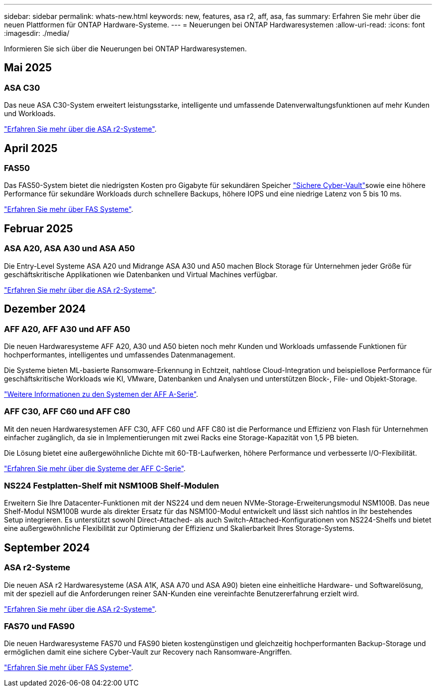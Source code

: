 ---
sidebar: sidebar 
permalink: whats-new.html 
keywords: new, features, asa r2, aff, asa, fas 
summary: Erfahren Sie mehr über die neuen Plattformen für ONTAP Hardware-Systeme. 
---
= Neuerungen bei ONTAP Hardwaresystemen
:allow-uri-read: 
:icons: font
:imagesdir: ./media/


[role="lead"]
Informieren Sie sich über die Neuerungen bei ONTAP Hardwaresystemen.



== Mai 2025



=== ASA C30

Das neue ASA C30-System erweitert leistungsstarke, intelligente und umfassende Datenverwaltungsfunktionen auf mehr Kunden und Workloads.

link:https://docs.netapp.com/us-en/asa-r2/get-started/learn-about.html["Erfahren Sie mehr über die ASA r2-Systeme"].



== April 2025



=== FAS50

Das FAS50-System bietet die niedrigsten Kosten pro Gigabyte für sekundären Speicher link:https://docs.netapp.com/us-en/netapp-solutions/cyber-vault/ontap-cyber-vault-overview.html["Sichere Cyber-Vault"]sowie eine höhere Performance für sekundäre Workloads durch schnellere Backups, höhere IOPS und eine niedrige Latenz von 5 bis 10 ms.

link:https://www.netapp.com/pdf.html?item=/media/7819-ds-4020.pdf["Erfahren Sie mehr über FAS Systeme"].



== Februar 2025



=== ASA A20, ASA A30 und ASA A50

Die Entry-Level Systeme ASA A20 und Midrange ASA A30 und A50 machen Block Storage für Unternehmen jeder Größe für geschäftskritische Applikationen wie Datenbanken und Virtual Machines verfügbar.

link:https://docs.netapp.com/us-en/asa-r2/get-started/learn-about.html["Erfahren Sie mehr über die ASA r2-Systeme"].



== Dezember 2024



=== AFF A20, AFF A30 und AFF A50

Die neuen Hardwaresysteme AFF A20, A30 und A50 bieten noch mehr Kunden und Workloads umfassende Funktionen für hochperformantes, intelligentes und umfassendes Datenmanagement.

Die Systeme bieten ML-basierte Ransomware-Erkennung in Echtzeit, nahtlose Cloud-Integration und beispiellose Performance für geschäftskritische Workloads wie KI, VMware, Datenbanken und Analysen und unterstützen Block-, File- und Objekt-Storage.

link:https://www.netapp.com/data-storage/aff-a-series/["Weitere Informationen zu den Systemen der AFF A-Serie"].



=== AFF C30, AFF C60 und AFF C80

Mit den neuen Hardwaresystemen AFF C30, AFF C60 und AFF C80 ist die Performance und Effizienz von Flash für Unternehmen einfacher zugänglich, da sie in Implementierungen mit zwei Racks eine Storage-Kapazität von 1,5 PB bieten.

Die Lösung bietet eine außergewöhnliche Dichte mit 60-TB-Laufwerken, höhere Performance und verbesserte I/O-Flexibilität.

link:https://www.netapp.com/data-storage/aff-c-series/["Erfahren Sie mehr über die Systeme der AFF C-Serie"].



=== NS224 Festplatten-Shelf mit NSM100B Shelf-Modulen

Erweitern Sie Ihre Datacenter-Funktionen mit der NS224 und dem neuen NVMe-Storage-Erweiterungsmodul NSM100B. Das neue Shelf-Modul NSM100B wurde als direkter Ersatz für das NSM100-Modul entwickelt und lässt sich nahtlos in Ihr bestehendes Setup integrieren. Es unterstützt sowohl Direct-Attached- als auch Switch-Attached-Konfigurationen von NS224-Shelfs und bietet eine außergewöhnliche Flexibilität zur Optimierung der Effizienz und Skalierbarkeit Ihres Storage-Systems.



== September 2024



=== ASA r2-Systeme

Die neuen ASA r2 Hardwaresysteme (ASA A1K, ASA A70 und ASA A90) bieten eine einheitliche Hardware- und Softwarelösung, mit der speziell auf die Anforderungen reiner SAN-Kunden eine vereinfachte Benutzererfahrung erzielt wird.

link:https://docs.netapp.com/us-en/asa-r2/get-started/learn-about.html["Erfahren Sie mehr über die ASA r2-Systeme"].



=== FAS70 und FAS90

Die neuen Hardwaresysteme FAS70 und FAS90 bieten kostengünstigen und gleichzeitig hochperformanten Backup-Storage und ermöglichen damit eine sichere Cyber-Vault zur Recovery nach Ransomware-Angriffen.

link:https://www.netapp.com/data-storage/fas/["Erfahren Sie mehr über FAS Systeme"].
